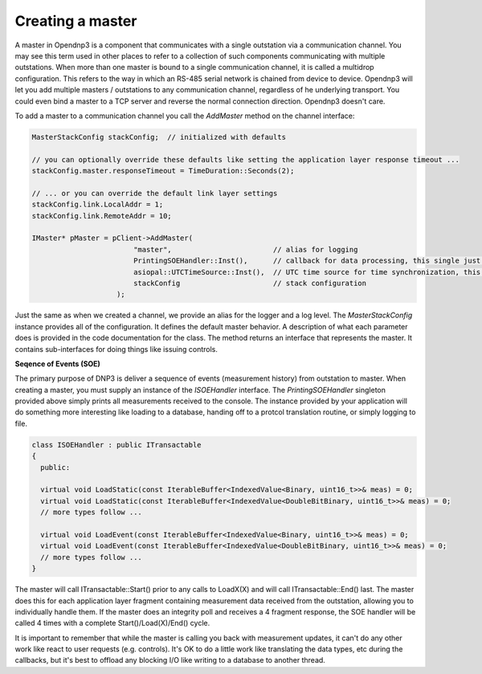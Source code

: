 Creating a master
=================

A master in Opendnp3 is a component that communicates with a single outstation via a communication channel. You may see this term used in other places to refer to a collection of such components communicating with multiple outstations. When more than one master is bound to a single communication channel, it is called a multidrop configuration. This refers to the way in which an RS-485 serial network is chained from device to device. Opendnp3 will let you add multiple masters / outstations to any communication channel, regardless of he underlying transport. You could even bind a master to a TCP server and reverse the normal connection direction. Opendnp3 doesn't care.

To add a master to a communication channel you call the *AddMaster* method on the channel interface:

.. code-block:: cpp

   MasterStackConfig stackConfig;  // initialized with defaults

   // you can optionally override these defaults like setting the application layer response timeout ...
   stackConfig.master.responseTimeout = TimeDuration::Seconds(2);
	
   // ... or you can override the default link layer settings 
   stackConfig.link.LocalAddr = 1;
   stackConfig.link.RemoteAddr = 10;
   
   IMaster* pMaster = pClient->AddMaster(
	                   "master",                        // alias for logging
	                   PrintingSOEHandler::Inst(),      // callback for data processing, this single just prints to measurements to console
	                   asiopal::UTCTimeSource::Inst(),  // UTC time source for time synchronization, this one just pulls from system clock
	                   stackConfig                      // stack configuration
	               );

Just the same as when we created a channel, we provide an alias for the logger and a log level. The *MasterStackConfig* instance provides all of the configuration. It defines the default master behavior. A description of what each parameter does is provided in the code documentation for the class. The method returns an interface that represents the master.  It contains sub-interfaces for doing things like issuing controls.

**Seqence of Events (SOE)**

The primary purpose of DNP3 is deliver a sequence of events (measurement history) from outstation to master. When creating a master, you must supply an instance of the *ISOEHandler* interface. The *PrintingSOEHandler* singleton provided above simply prints all measurements received to the console. The instance provided by your application will do something more interesting like loading to a database, handing off to a protcol translation routine, or simply logging to file.

.. code-block:: cpp

  class ISOEHandler : public ITransactable
  {
    public:
    
    virtual void LoadStatic(const IterableBuffer<IndexedValue<Binary, uint16_t>>& meas) = 0;
    virtual void LoadStatic(const IterableBuffer<IndexedValue<DoubleBitBinary, uint16_t>>& meas) = 0;
    // more types follow ...
    
    virtual void LoadEvent(const IterableBuffer<IndexedValue<Binary, uint16_t>>& meas) = 0;
    virtual void LoadEvent(const IterableBuffer<IndexedValue<DoubleBitBinary, uint16_t>>& meas) = 0;
    // more types follow ...
  }

The master will call ITransactable::Start() prior to any calls to LoadX(X) and will call ITransactable::End() last. The master does this for each application layer fragment containing measurement data received from the outstation, allowing you to individually handle them. If the master does an integrity poll and receives a 4 fragment response, the SOE handler will be called 4 times with a complete Start()/Load(X)/End() cycle.

It is important to remember that while the master is calling you back with measurement updates, it can't do any other work like react to user requests (e.g. controls). It's OK to do a little work like translating the data types, etc during the callbacks, but it's best to offload any blocking I/O like writing to a database to another thread.
